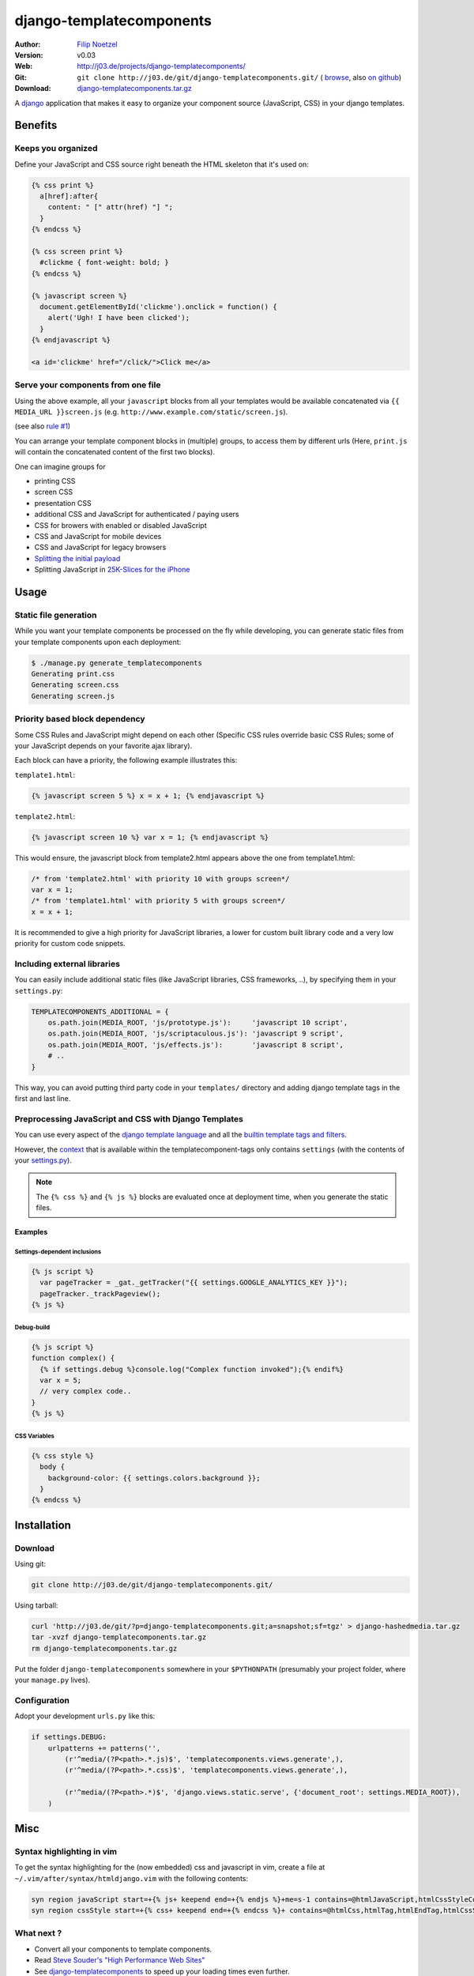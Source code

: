 =========================
django-templatecomponents
=========================

:Author: `Filip Noetzel <http://filip.noetzel.co.uk/>`_
:Version: v0.03
:Web: http://j03.de/projects/django-templatecomponents/
:Git: ``git clone http://j03.de/git/django-templatecomponents.git/``
  ( `browse <http://j03.de/git/?p=django-templatecomponents.git>`_,
  also `on github <http://github.com/peritus/django_templatecomponents/>`_)
:Download: `django-templatecomponents.tar.gz <http://j03.de/git/?p=django-templatecomponents.git;a=snapshot;sf=tgz>`_

A `django <http://djangoproject.com/>`_ application that makes it easy to
organize your component source (JavaScript, CSS) in your django templates.

Benefits
========

Keeps you organized
-------------------

Define your JavaScript and CSS source right beneath the HTML skeleton that it's
used on:

.. sourcecode:: html+django

  {% css print %}
    a[href]:after{
      content: " [" attr(href) "] ";
    }
  {% endcss %}
  
  {% css screen print %}
    #clickme { font-weight: bold; }
  {% endcss %}
  
  {% javascript screen %}
    document.getElementById('clickme').onclick = function() {
      alert('Ugh! I have been clicked');
    }
  {% endjavascript %}
  
  <a id='clickme' href="/click/">Click me</a>

Serve your components from one file
-----------------------------------
Using the above example, all your ``javascript`` blocks from all your templates
would be available concatenated via ``{{ MEDIA_URL }}screen.js`` (e.g.
``http://www.example.com/static/screen.js``).

(see also `rule #1 <http://stevesouders.com/hpws/rule-min-http.php>`_) 

You can arrange your template component blocks in (multiple) groups, to access
them by different urls (Here, ``print.js`` will contain the concatenated
content of the first two blocks).

One can imagine groups for

* printing CSS
* screen CSS
* presentation CSS
* additional CSS and JavaScript for authenticated / paying users
* CSS for browers with enabled or disabled JavaScript
* CSS and JavaScript for mobile devices
* CSS and JavaScript for legacy browsers
* `Splitting the initial payload <http://www.stevesouders.com/blog/2008/05/14/split-the-initial-payload/>`_
* Splitting JavaScript in `25K-Slices for the iPhone <http://yuiblog.com/blog/2008/02/06/iphone-cacheability/>`_

Usage
=====

Static file generation
----------------------

While you want your template components be processed on the fly while
developing, you can generate static files from your template components upon
each deployment:

.. sourcecode:: default

  $ ./manage.py generate_templatecomponents
  Generating print.css
  Generating screen.css
  Generating screen.js

Priority based block dependency
-------------------------------

Some CSS Rules and JavaScript might depend on each other (Specific CSS rules
override basic CSS Rules; some of your JavaScript depends on your favorite ajax
library).

Each block can have a priority, the following example illustrates this:

``template1.html``:

.. sourcecode:: js+django

  {% javascript screen 5 %} x = x + 1; {% endjavascript %}

``template2.html``:

.. sourcecode:: js+django

  {% javascript screen 10 %} var x = 1; {% endjavascript %}

This would ensure, the javascript block from template2.html appears above the
one from template1.html:

.. sourcecode:: javascript

  /* from 'template2.html' with priority 10 with groups screen*/
  var x = 1;
  /* from 'template1.html' with priority 5 with groups screen*/
  x = x + 1;

It is recommended to give a high priority for JavaScript libraries, a lower for
custom built library code and a very low priority for custom code snippets.

Including external libraries
----------------------------

You can easily include additional static files (like JavaScript libraries, CSS
frameworks, ..), by specifying them in your ``settings.py``:

.. sourcecode:: python

  TEMPLATECOMPONENTS_ADDITIONAL = {
      os.path.join(MEDIA_ROOT, 'js/prototype.js'):     'javascript 10 script',
      os.path.join(MEDIA_ROOT, 'js/scriptaculous.js'): 'javascript 9 script',
      os.path.join(MEDIA_ROOT, 'js/effects.js'):       'javascript 8 script',
      # .. 
  }

This way, you can avoid putting third party code in your ``templates/``
directory and adding django template tags in the first and last line.

Preprocessing JavaScript and CSS with Django Templates
------------------------------------------------------

You can use every aspect of the `django template language
<http://docs.djangoproject.com/en/dev/ref/templates/>`_ and all the `builtin
template tags and filters
<http://docs.djangoproject.com/en/dev/ref/templates/builtins/>`_.

However, the
`context <http://docs.djangoproject.com/en/dev/ref/templates/api/#basics>`_
that is available within the templatecomponent-tags only contains ``settings``
(with the contents of your `settings.py
<http://docs.djangoproject.com/en/dev/topics/settings/>`_).

.. note::
  The ``{% css %}`` and ``{% js %}`` blocks are evaluated once at deployment
  time, when you generate the static files.

Examples
########

Settings-dependent inclusions
+++++++++++++++++++++++++++++

.. sourcecode:: js+django

  {% js script %}
    var pageTracker = _gat._getTracker("{{ settings.GOOGLE_ANALYTICS_KEY }}");
    pageTracker._trackPageview();
  {% js %}

Debug-build
+++++++++++

.. sourcecode:: js+django

  {% js script %}
  function complex() {
    {% if settings.debug %}console.log("Complex function invoked");{% endif%}
    var x = 5;
    // very complex code..
  }
  {% js %}

CSS Variables
+++++++++++++

.. sourcecode:: css+django

  {% css style %}
    body {
      background-color: {{ settings.colors.background }};
    }
  {% endcss %}

Installation 
============

Download
--------

Using git:

.. sourcecode:: bash

  git clone http://j03.de/git/django-templatecomponents.git/

Using tarball:

.. sourcecode:: bash

  curl 'http://j03.de/git/?p=django-templatecomponents.git;a=snapshot;sf=tgz' > django-hashedmedia.tar.gz
  tar -xvzf django-templatecomponents.tar.gz
  rm django-templatecomponents.tar.gz

Put the folder ``django-templatecomponents`` somewhere in your ``$PYTHONPATH``
(presumably your project folder, where your ``manage.py`` lives).

Configuration
-------------

Adopt your development ``urls.py`` like this:

.. sourcecode:: python

  if settings.DEBUG:
      urlpatterns += patterns('',
          (r'^media/(?P<path>.*.js)$', 'templatecomponents.views.generate',),
          (r'^media/(?P<path>.*.css)$', 'templatecomponents.views.generate',),

          (r'^media/(?P<path>.*)$', 'django.views.static.serve', {'document_root': settings.MEDIA_ROOT}),
      )

Misc
====

Syntax highlighting in vim
--------------------------
To get the syntax highlighting for the (now embedded) css and javascript in
vim, create a file at ``~/.vim/after/syntax/htmldjango.vim`` with the following
contents:

.. sourcecode:: vim

  syn region javaScript start=+{% js+ keepend end=+{% endjs %}+me=s-1 contains=@htmlJavaScript,htmlCssStyleComment,htmlScriptTag,@htmlPreproc
  syn region cssStyle start=+{% css+ keepend end=+{% endcss %}+ contains=@htmlCss,htmlTag,htmlEndTag,htmlCssStyleComment,@htmlPreproc

What next ?
-----------

* Convert all your components to template components.
* Read `Steve Souder's "High Performance Web Sites" <http://stevesouders.com/hpws/rules.php>`_
* See `django-templatecomponents <http://j03.de/projects/django-hashedmedia/>`_ to speed up your loading times even further.

License
-------

django-templatecomponents is licensed as `Beerware
<http://en.wikipedia.org/wiki/Beerware>`_, patches (including documentation!)
and suggestions are welcome.
